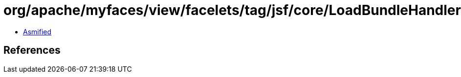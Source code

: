 = org/apache/myfaces/view/facelets/tag/jsf/core/LoadBundleHandler$ResourceBundleMap$ResourceEntry.class

 - link:LoadBundleHandler$ResourceBundleMap$ResourceEntry-asmified.java[Asmified]

== References


